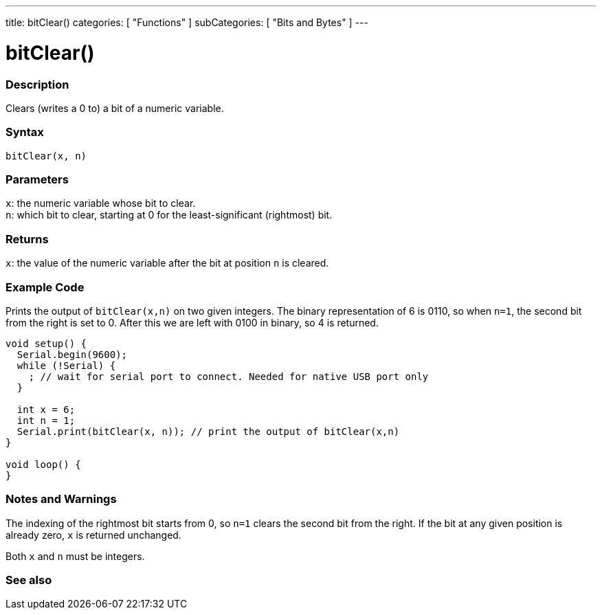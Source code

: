 ---
title: bitClear()
categories: [ "Functions" ]
subCategories: [ "Bits and Bytes" ]
---





= bitClear()


// OVERVIEW SECTION STARTS
[#overview]
--

[float]
=== Description
Clears (writes a 0 to) a bit of a numeric variable.
[%hardbreaks]


[float]
=== Syntax
`bitClear(x, n)`


[float]
=== Parameters
`x`: the numeric variable whose bit to clear. +
`n`: which bit to clear, starting at 0 for the least-significant (rightmost) bit.


[float]
=== Returns
`x`: the value of the numeric variable after the bit at position `n` is cleared.

--
// OVERVIEW SECTION ENDS



// HOW TO USE SECTION STARTS
[#howtouse]
--

[float]
=== Example Code
// Describe what the example code is all about and add relevant code
Prints the output of `bitClear(x,n)` on two given integers. The binary representation of 6 is 0110, so when `n=1`, the second bit from the right is set to 0. After this we are left with 0100 in binary, so 4 is returned.

[source,arduino]
----
void setup() {
  Serial.begin(9600);
  while (!Serial) {
    ; // wait for serial port to connect. Needed for native USB port only
  }

  int x = 6;
  int n = 1;
  Serial.print(bitClear(x, n)); // print the output of bitClear(x,n)
}

void loop() {
}
----
[%hardbreaks]

[float]
=== Notes and Warnings
The indexing of the rightmost bit starts from 0, so `n=1` clears the second bit from the right. If the bit at any given position is already zero, `x` is returned unchanged.
--
// HOW TO USE SECTION ENDS


Both `x` and `n` must be integers. 

// SEE ALSO SECTION
[#see_also]
--

[float]
=== See also

--
// SEE ALSO SECTION ENDS
